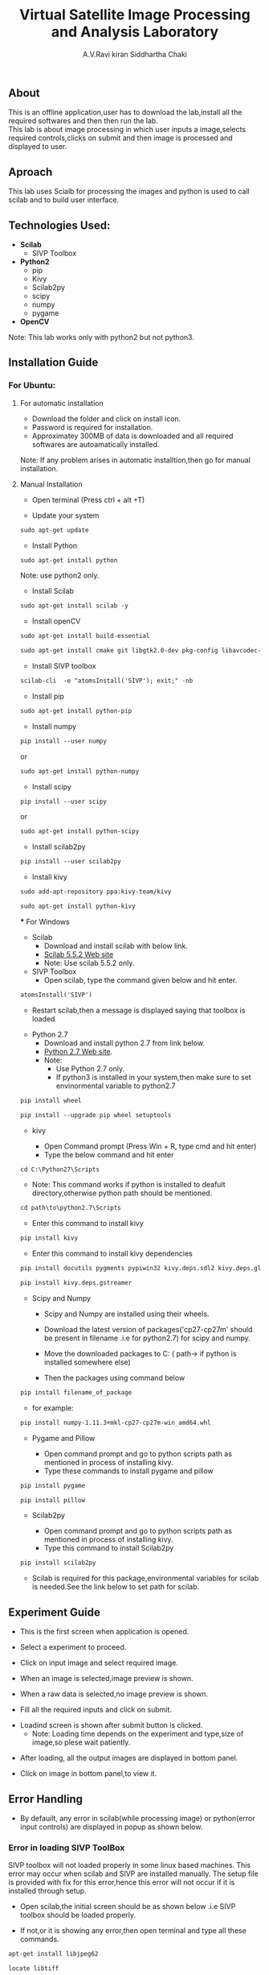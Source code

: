 #+TITLE:     Virtual Satellite Image Processing and Analysis Laboratory
#+AUTHOR:    A.V.Ravi kiran
#+AUTHOR:    Siddhartha Chaki
#+EMAIL:     me15btech11039@iith.ac.in
#+EMAIL:     siddharthachaki02@gmail.com

#+DESCRIPTION: This document contains all the information of Virtual Satellite Image Processing and Analysis Laboratory.

** About
This is an offline application,user has to download the lab,install all the required softwares and then then run the lab.\\
This lab is about image processing in which user inputs a image,selects required controls,clicks on submit and then image is processed and displayed to user.

** Aproach
This lab uses Scialb for processing the images and python is used to call scilab and to build user interface.

** Technologies Used:

- *Scilab*
 + SIVP Toolbox 
 
- *Python2*
 + pip
 + Kivy
 + Scilab2py
 + scipy
 + numpy
 + pygame

- *OpenCV*

Note: This lab works only with python2 but not python3.

** Installation Guide

*** For Ubuntu:

**** For automatic installation

- Download the folder and click on install icon.
- Password is required for installation.
- Approximatey 300MB of data is downloaded and all required softwares are autoamatically installed.

Note: If any problem arises in automatic installtion,then go for manual installation.

**** Manual Installation

 - Open terminal (Press ctrl + alt +T)
 
 - Update your system
 
#+begin_src org
sudo apt-get update
#+end_src

 - Install Python
 
#+begin_src org
sudo apt-get install python
#+end_src

Note: use python2 only.

 - Install Scilab
 
#+begin_src org
sudo apt-get install scilab -y
#+end_src
 
 - Install openCV
 
 #+begin_src org
sudo apt-get install build-essential
#+end_src

#+begin_src org
sudo apt-get install cmake git libgtk2.0-dev pkg-config libavcodec-dev libavformat-dev libswscale-dev
#+end_src

- Install SIVP toolbox 

#+begin_src org
scilab-cli  -e "atomsInstall('SIVP'); exit;" -nb
#+end_src

 - Install pip
 
#+begin_src org
sudo apt-get install python-pip
#+end_src

 - Install numpy

#+begin_src org
pip install --user numpy
#+end_src

#+begin_center
or
#+end_center

#+begin_src org
sudo apt-get install python-numpy
#+end_src

 - Install scipy
 
#+begin_src org
pip install --user scipy
#+end_src

#+begin_center
or
#+end_center

#+begin_src org
sudo apt-get install python-scipy
#+end_src

 - Install scilab2py
 
#+begin_src org
pip install --user scilab2py
#+end_src

 - Install kivy

#+begin_src org
sudo add-apt-repository ppa:kivy-team/kivy
#+end_src

#+begin_src org
sudo apt-get install python-kivy
#+end_src

 *** For Windows
 - Scilab
  + Download and install scilab with below link.
  + [[https://www.scilab.org/download/previous][Scilab 5.5.2 Web site]]
  + Note: Use scilab 5.5.2 only.
 
 - SIVP Toolbox
  + Open scilab, type the command given below and hit enter.

#+begin_src org
atomsInstall('SIVP')
#+end_src
[[file:README/sivp.png]]

 + Restart scilab,then a message is displayed saying that toolbox is loaded
[[file:README/error2.png]]

 - Python 2.7
  + Download and install python 2.7 from link below.
  + [[https://www.python.org/downloads/release/python-2713/][Python 2.7 Web site]].
  + Note: 
    * Use Python 2.7 only.
    * If python3 is installed in your system,then make sure to set envinormental variable to python2.7
  
   * Install wheel and Pip
#+begin_src org
pip install wheel
#+end_src
#+begin_src org
pip install --upgrade pip wheel setuptools
#+end_src

 - kivy
  
  + Open Command prompt (Press Win + R, type cmd and hit enter)
  + Type the below command and hit enter 
  
#+begin_src org
cd C:\Python27\Scripts
#+end_src

   * Note: This command works if python is installed to deafult directory,otherwise python path should be mentioned.
   
#+begin_src org
cd path\to\python2.7\Scripts
#+end_src

  + Enter this command to install kivy 
#+begin_src org
pip install kivy
#+end_src

  + Enter this command to install kivy dependencies
#+begin_src org
pip install docutils pygments pypiwin32 kivy.deps.sdl2 kivy.deps.glew
#+end_src
#+begin_src org
pip install kivy.deps.gstreamer
#+end_src
 
 - Scipy and Numpy
 
  + Scipy and Numpy are installed using their wheels.
  + Download the latest version of packages('cp27-cp27m' should be present in filename .i.e for python2.7) for scipy and numpy.
   * [[http://www.lfd.uci.edu/~gohlke/pythonlibs/#scipy][scipy package Web site]]
   * [[http://www.lfd.uci.edu/~gohlke/pythonlibs/#numpy][numpy package Web site]]
  + Move the downloaded packages to C:\Python27\Scripts ( path\to\python2.7\Scripts if python is installed somewhere else)
  + Then the packages using command below
  
#+begin_src org
pip install filename_of_package
#+end_src

   * for example:
   
#+begin_src org
pip install numpy-1.11.3+mkl-cp27-cp27m-win_amd64.whl
#+end_src
 
 - Pygame and Pillow
  
  + Open command prompt and go to python scripts path as mentioned in process of installing kivy.
  + Type these commands to install pygame and pillow

#+begin_src org
pip install pygame
#+end_src

#+begin_src org
pip install pillow
#+end_src

 - Scilab2py
  
  + Open command prompt and go to python scripts path as mentioned in process of installing kivy.
  + Type this command to install Scilab2py

#+begin_src org
pip install scilab2py
#+end_src

  + Scilab is required for this package,environmental variables for scilab is needed.See the link below to set path for scilab.   
   * [[http://blink1073.github.io/scilab2py/source/installation.html][Scilab 5.5.2 path setup]]

** Experiment Guide

 - This is the first screen when application is opened.
[[file:README/step1.png]]

 - Select a experiment to proceed.
[[file:README/step2.png]]

 - Click on input image and select required image.
 [[file:README/step3.png]]
 
 - When an image is selected,image preview is shown.
[[file:README/step4.png]]

 - When a raw data is selected,no image preview is shown.
[[file:README/step5.png]]

 - Fill all the required inputs and click on submit.
[[file:README/step6.png]]

 - Loadind screen is shown after submit button is clicked.
  + Note: Loading time depends on the experiment and type,size of image,so plese wait patiently.
[[file:README/step7.png]]

 - After loading, all the output images are displayed in bottom panel.
[[file:README/step8.png]]

 - Click on image in bottom panel,to view it.
[[file:README/step9.png]]

** Error Handling

 - By defauilt, any error in scilab(while processing image) or python(error input controls) are displayed in popup as shown below.
[[file:README/error1.png]]

*** Error in loading SIVP ToolBox
SIVP toolbox will not loaded properly in some linux based machines.
This error may occur when scilab and SIVP are installed manually.
The setup file is provided with fix for this error,hence this error will not occur if it is installed through setup.

- Open scilab,the initial screen should be as shown below .i.e SIVP toolbox should be loaded properly.
[[file:README/error2.png]]
 - If not,or it is showing any error,then open terminal and type all these commands.
 
#+begin_src org
apt-get install libjpeg62
#+end_src

#+begin_src org
locate libtiff
#+end_src

#+begin_src org
cd /usr/lib/x86_64-linux-gnu/
#+end_src

#+begin_src org
ln -s libtiff.so.5 libtiff.so.4
#+end_src

*** Errors in installation process

Installation of all the required softwares either manually or through setup is purely system dependent.If any error are found in installation process,search the web for the solution or raise an issue in gitlab.

- One common error is found while installing python packages,use this command if necessary.

#+begin_src org
dpkg --configure -a
#+end_src

 ** References

 - Scilab:
 [[http://www.scilab.org/][scilab home]]
 
 - Python2.7:
 [[https://www.python.org/][python home]]
 
 - Scilab2py:
 [[https://pypi.python.org/pypi/scilab2py][scilab2py home]]
 
  - kivy:
 [[https://kivy.org/#home][kivy home]]
 
 - Scipy:
 [[https://www.scipy.org/][scipy home]]
 
 - Numpy:
 [[http://www.numpy.org/][numpy home]]

